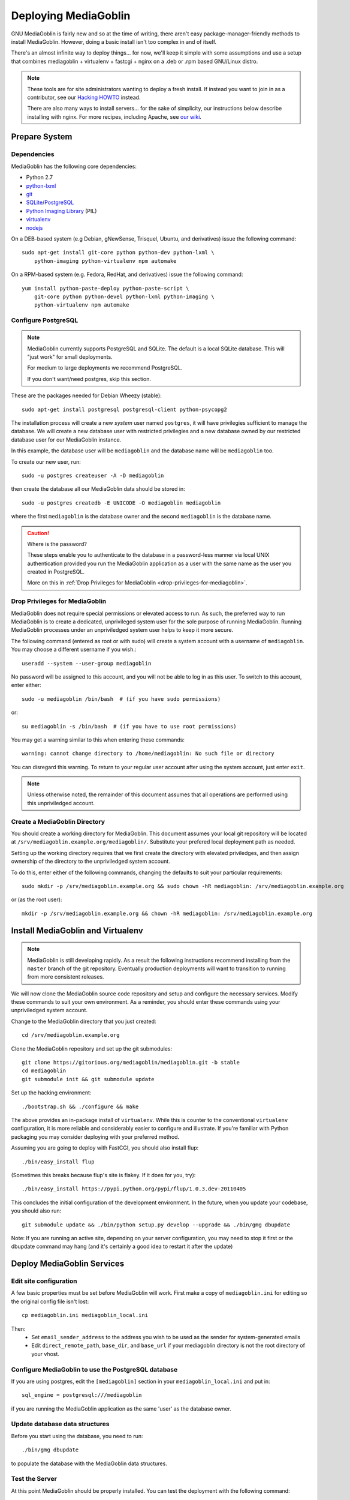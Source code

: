 .. MediaGoblin Documentation

   Written in 2011, 2012, 2013 by MediaGoblin contributors

   To the extent possible under law, the author(s) have dedicated all
   copyright and related and neighboring rights to this software to
   the public domain worldwide. This software is distributed without
   any warranty.

   You should have received a copy of the CC0 Public Domain
   Dedication along with this software. If not, see
   <http://creativecommons.org/publicdomain/zero/1.0/>.

.. _deploying-chapter:

=====================
Deploying MediaGoblin
=====================

GNU MediaGoblin is fairly new and so at the time of writing, there
aren't easy package-manager-friendly methods to install MediaGoblin.
However, doing a basic install isn't too complex in and of itself.

There's an almost infinite way to deploy things... for now, we'll keep
it simple with some assumptions and use a setup that combines
mediagoblin + virtualenv + fastcgi + nginx on a .deb or .rpm based
GNU/Linux distro.

.. note::

   These tools are for site administrators wanting to deploy a fresh
   install.  If instead you want to join in as a contributor, see our
   `Hacking HOWTO <http://wiki.mediagoblin.org/HackingHowto>`_ instead.

   There are also many ways to install servers... for the sake of
   simplicity, our instructions below describe installing with nginx.
   For more recipes, including Apache, see
   `our wiki <http://wiki.mediagoblin.org/Deployment>`_.

Prepare System
--------------

Dependencies
~~~~~~~~~~~~

MediaGoblin has the following core dependencies:

- Python 2.7
- `python-lxml <http://lxml.de/>`_
- `git <http://git-scm.com/>`_
- `SQLite <http://www.sqlite.org/>`_/`PostgreSQL <http://www.postgresql.org/>`_
- `Python Imaging Library <http://www.pythonware.com/products/pil/>`_  (PIL)
- `virtualenv <http://www.virtualenv.org/>`_
- `nodejs <https://nodejs.org>`_

On a DEB-based system (e.g Debian, gNewSense, Trisquel, Ubuntu, and
derivatives) issue the following command::

    sudo apt-get install git-core python python-dev python-lxml \
        python-imaging python-virtualenv npm automake

On a RPM-based system (e.g. Fedora, RedHat, and derivatives) issue the
following command::

    yum install python-paste-deploy python-paste-script \
        git-core python python-devel python-lxml python-imaging \
        python-virtualenv npm automake

Configure PostgreSQL
~~~~~~~~~~~~~~~~~~~~

.. note::

   MediaGoblin currently supports PostgreSQL and SQLite. The default is a
   local SQLite database. This will "just work" for small deployments.

   For medium to large deployments we recommend PostgreSQL.

   If you don't want/need postgres, skip this section.

These are the packages needed for Debian Wheezy (stable)::

    sudo apt-get install postgresql postgresql-client python-psycopg2

The installation process will create a new *system* user named ``postgres``,
it will have privilegies sufficient to manage the database. We will create a
new database user with restricted privilegies and a new database owned by our
restricted database user for our MediaGoblin instance.

In this example, the database user will be ``mediagoblin`` and the database
name will be ``mediagoblin`` too.

To create our new user, run::

    sudo -u postgres createuser -A -D mediagoblin

then create the database all our MediaGoblin data should be stored in::

    sudo -u postgres createdb -E UNICODE -O mediagoblin mediagoblin

where the first ``mediagoblin`` is the database owner and the second
``mediagoblin`` is the database name.

.. caution:: Where is the password?

    These steps enable you to authenticate to the database in a password-less
    manner via local UNIX authentication provided you run the MediaGoblin
    application as a user with the same name as the user you created in
    PostgreSQL.

    More on this in :ref:`Drop Privileges for MediaGoblin <drop-privileges-for-mediagoblin>`.


.. _drop-privileges-for-mediagoblin:

Drop Privileges for MediaGoblin
~~~~~~~~~~~~~~~~~~~~~~~~~~~~~~~

MediaGoblin does not require special permissions or elevated
access to run. As such, the preferred way to run MediaGoblin is to
create a dedicated, unprivileged system user for the sole purpose of running
MediaGoblin. Running MediaGoblin processes under an unpriviledged system user
helps to keep it more secure. 

The following command (entered as root or with sudo) will create a
system account with a username of ``mediagoblin``. You may choose a different
username if you wish.::

   useradd --system --user-group mediagoblin

No password will be assigned to this account, and you will not be able
to log in as this user. To switch to this account, enter either::

  sudo -u mediagoblin /bin/bash  # (if you have sudo permissions)

or::

  su mediagoblin -s /bin/bash  # (if you have to use root permissions)

You may get a warning similar to this when entering these commands::

  warning: cannot change directory to /home/mediagoblin: No such file or directory

You can disregard this warning. To return to your regular user account after
using the system account, just enter ``exit``.

.. note::

    Unless otherwise noted, the remainder of this document assumes that all
    operations are performed using this unpriviledged account.

.. _create-mediagoblin-directory:

Create a MediaGoblin Directory
~~~~~~~~~~~~~~~~~~~~~~~~~~~~~~

You should create a working directory for MediaGoblin. This document
assumes your local git repository will be located at 
``/srv/mediagoblin.example.org/mediagoblin/``.
Substitute your prefered local deployment path as needed.

Setting up the working directory requires that we first create the directory
with elevated priviledges, and then assign ownership of the directory
to the unpriviledged system account.

To do this, enter either of the following commands, changing the defaults
to suit your particular requirements::

  sudo mkdir -p /srv/mediagoblin.example.org && sudo chown -hR mediagoblin: /srv/mediagoblin.example.org

or (as the root user)::

  mkdir -p /srv/mediagoblin.example.org && chown -hR mediagoblin: /srv/mediagoblin.example.org


Install MediaGoblin and Virtualenv
----------------------------------

.. note::

   MediaGoblin is still developing rapidly. As a result
   the following instructions recommend installing from the ``master``
   branch of the git repository. Eventually production deployments will
   want to transition to running from more consistent releases.

We will now clone the MediaGoblin source code repository and setup and
configure the necessary services. Modify these commands to
suit your own environment. As a reminder, you should enter these
commands using your unpriviledged system account.

Change to the MediaGoblin directory that you just created::

    cd /srv/mediagoblin.example.org

Clone the MediaGoblin repository and set up the git submodules::

    git clone https://gitorious.org/mediagoblin/mediagoblin.git -b stable
    cd mediagoblin
    git submodule init && git submodule update


Set up the hacking environment::

    ./bootstrap.sh && ./configure && make

The above provides an in-package install of ``virtualenv``. While this
is counter to the conventional ``virtualenv`` configuration, it is
more reliable and considerably easier to configure and illustrate. If
you're familiar with Python packaging you may consider deploying with
your preferred method.

Assuming you are going to deploy with FastCGI, you should also install
flup::

    ./bin/easy_install flup

(Sometimes this breaks because flup's site is flakey.  If it does for
you, try)::

    ./bin/easy_install https://pypi.python.org/pypi/flup/1.0.3.dev-20110405

This concludes the initial configuration of the development
environment. In the future, when you update your
codebase, you should also run::

    git submodule update && ./bin/python setup.py develop --upgrade && ./bin/gmg dbupdate

Note: If you are running an active site, depending on your server
configuration, you may need to stop it first or the dbupdate command
may hang (and it's certainly a good idea to restart it after the
update)


Deploy MediaGoblin Services
---------------------------

Edit site configuration
~~~~~~~~~~~~~~~~~~~~~~~

A few basic properties must be set before MediaGoblin will work. First
make a copy of ``mediagoblin.ini`` for editing so the original config
file isn't lost::

    cp mediagoblin.ini mediagoblin_local.ini

Then:
 - Set ``email_sender_address`` to the address you wish to be used as
   the sender for system-generated emails
 - Edit ``direct_remote_path``, ``base_dir``, and ``base_url`` if
   your mediagoblin directory is not the root directory of your
   vhost.


Configure MediaGoblin to use the PostgreSQL database
~~~~~~~~~~~~~~~~~~~~~~~~~~~~~~~~~~~~~~~~~~~~~~~~~~~~

If you are using postgres, edit the ``[mediagoblin]`` section in your
``mediagoblin_local.ini`` and put in::

    sql_engine = postgresql:///mediagoblin

if you are running the MediaGoblin application as the same 'user' as the
database owner.


Update database data structures
~~~~~~~~~~~~~~~~~~~~~~~~~~~~~~~

Before you start using the database, you need to run::

    ./bin/gmg dbupdate

to populate the database with the MediaGoblin data structures.


Test the Server
~~~~~~~~~~~~~~~

At this point MediaGoblin should be properly installed.  You can
test the deployment with the following command::

    ./lazyserver.sh --server-name=broadcast

You should be able to connect to the machine on port 6543 in your
browser to confirm that the service is operable.

.. _webserver-config:


FastCGI and nginx
~~~~~~~~~~~~~~~~~

This configuration example will use nginx, however, you may
use any webserver of your choice as long as it supports the FastCGI
protocol. If you do not already have a web server, consider nginx, as
the configuration files may be more clear than the
alternatives.

Create a configuration file at
``/srv/mediagoblin.example.org/nginx.conf`` and create a symbolic link
into a directory that will be included in your ``nginx`` configuration
(e.g. "``/etc/nginx/sites-enabled`` or ``/etc/nginx/conf.d``) with
one of the following commands (as the root user)::

    ln -s /srv/mediagoblin.example.org/nginx.conf /etc/nginx/conf.d/
    ln -s /srv/mediagoblin.example.org/nginx.conf /etc/nginx/sites-enabled/

Modify these commands and locations depending on your preferences and
the existing configuration of your nginx instance. The contents of
this ``nginx.conf`` file should be modeled on the following::

    server {
     #################################################
     # Stock useful config options, but ignore them :)
     #################################################
     include /etc/nginx/mime.types;

     autoindex off;
     default_type  application/octet-stream;
     sendfile on;

     # Gzip
     gzip on;
     gzip_min_length 1024;
     gzip_buffers 4 32k;
     gzip_types text/plain text/html application/x-javascript text/javascript text/xml text/css;

     #####################################
     # Mounting MediaGoblin stuff
     # This is the section you should read
     #####################################

     # Change this to update the upload size limit for your users
     client_max_body_size 8m;

     # prevent attacks (someone uploading a .txt file that the browser
     # interprets as an HTML file, etc.)
     add_header X-Content-Type-Options nosniff;

     server_name mediagoblin.example.org www.mediagoblin.example.org;
     access_log /var/log/nginx/mediagoblin.example.access.log;
     error_log /var/log/nginx/mediagoblin.example.error.log;

     # MediaGoblin's stock static files: CSS, JS, etc.
     location /mgoblin_static/ {
        alias /srv/mediagoblin.example.org/mediagoblin/mediagoblin/static/;
     }

     # Instance specific media:
     location /mgoblin_media/ {
        alias /srv/mediagoblin.example.org/mediagoblin/user_dev/media/public/;
     }

     # Theme static files (usually symlinked in)
     location /theme_static/ {
        alias /srv/mediagoblin.example.org/mediagoblin/user_dev/theme_static/;
     }

     # Plugin static files (usually symlinked in)
     location /plugin_static/ {
        alias /srv/mediagoblin.example.org/mediagoblin/user_dev/plugin_static/;
     }

     # Mounting MediaGoblin itself via FastCGI.
     location / {
        fastcgi_pass 127.0.0.1:26543;
        include /etc/nginx/fastcgi_params;

        # our understanding vs nginx's handling of script_name vs
        # path_info don't match :)
        fastcgi_param PATH_INFO $fastcgi_script_name;
        fastcgi_param SCRIPT_NAME "";
     }
    }

The first four ``location`` directives instruct Nginx to serve the
static and uploaded files directly rather than through the MediaGoblin
process. This approach is faster and requires less memory.

.. note::

   The user who owns the Nginx process, normally ``www-data``,
   requires execute permission on the directories ``static``,
   ``public``, ``theme_static`` and ``plugin_static`` plus all their
   parent directories. This user also requires read permission on all
   the files within these directories. This is normally the default.

Now, nginx instance is configured to serve the MediaGoblin
application. Perform a quick test to ensure that this configuration
works. Restart nginx so it picks up your changes, with a command that
resembles one of the following (as the root user)::

    sudo /etc/init.d/nginx restart
    sudo /etc/rc.d/nginx restart

Now start MediaGoblin. Use the following command sequence as an
example::

    cd /srv/mediagoblin.example.org/mediagoblin/
    ./lazyserver.sh --server-name=fcgi fcgi_host=127.0.0.1 fcgi_port=26543

Visit the site you've set up in your browser by visiting
<http://mediagoblin.example.org>. You should see MediaGoblin!

.. note::

   The configuration described above is sufficient for development and
   smaller deployments. However, for larger production deployments
   with larger processing requirements, see the
   ":doc:`production-deployments`" documentation.
   

Apache
~~~~~~

Instructions and scripts for running MediaGoblin on an Apache server
can be found on the `MediaGoblin wiki <http://wiki.mediagoblin.org/Deployment>`_.


Security Considerations
~~~~~~~~~~~~~~~~~~~~~~~

.. warning::

   The directory ``user_dev/crypto/`` contains some very
   sensitive files.
   Especially the ``itsdangeroussecret.bin`` is very important
   for session security. Make sure not to leak its contents anywhere.
   If the contents gets leaked nevertheless, delete your file
   and restart the server, so that it creates a new secret key.
   All previous sessions will be invalidated.

..
   Local variables:
   fill-column: 70
   End:
